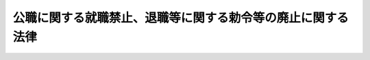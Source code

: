 .. _S27HO094:

============================================================
公職に関する就職禁止、退職等に関する勅令等の廃止に関する法律
============================================================

.. raw:: html
    
    
    <b>公職に関する就職禁止、退職等に関する勅令等の廃止に関する法律<br>
    （昭和二十七年四月二十一日法律第九十四号）</b><br><br><p>
    <a name="1000000000000000000000000000000000000000000000000000000000001000000000000000000"></a>
    　左に掲げる法令は、廃止する。
    </p><div class="number"><b><a name="1000000000000000000000000000000000000000000000000000000000001000000001000000000">一</a>
    </b>
    　公職に関する就職禁止、退職等に関する勅令（昭和二十二年勅令第一号）
    </div>
    <div class="number"><b><a name="1000000000000000000000000000000000000000000000000000000000001000000002000000000">二</a>
    </b>
    　昭和二十年勅令第五百四十二号ポツダム宣言の受諾に伴い発する命令に関する件に基く衆議院議員の議員候補者たるべき者の資格確認に関する件（昭和二十一年内務省令第二号）
    </div>
    <div class="number"><b><a name="1000000000000000000000000000000000000000000000000000000000001000000003000000000">三</a>
    </b>
    　昭和二十二年勅令第一号の特例に関する勅令（昭和二十二年勅令第六十一号）
    </div>
    <div class="number"><b><a name="1000000000000000000000000000000000000000000000000000000000001000000004000000000">四</a>
    </b>
    　昭和二十年勅令第五百四十二号ポツダム宣言の受諾に伴い発する命令に関する件に基く昭和二十二年勅令第一号第八条に対する特例に関する命令（昭和二十二年閣令、内務省令第五号）
    </div>
    <div class="number"><b><a name="1000000000000000000000000000000000000000000000000000000000001000000005000000000">五</a>
    </b>
    　昭和二十二年勅令第一号の規定による覚書該当者等の地方農業調整委員会、市町村農業調整委員会及び地区農業調整委員会の委員への就職禁止に関する命令（昭和二十三年総理庁令、農林省令第十二号）
    </div>
    <div class="number"><b><a name="1000000000000000000000000000000000000000000000000000000000001000000006000000000">六</a>
    </b>
    　内閣総理大臣から覚書に掲げる条項に該当する者でない旨の確認を受けていない者の立候補の特例に関する命令（昭和二十三年総理庁令第七十六号）
    </div>
    <div class="number"><b><a name="1000000000000000000000000000000000000000000000000000000000001000000007000000000">七</a>
    </b>
    　昭和二十二年勅令第一号の規定による覚書該当者等の農業協同組合、農業協同組合連合会及び水産業協同組合の役員等への就職禁止に関する命令（昭和二十四年総理庁令、農林省令第二号）
    </div>
    <div class="number"><b><a name="1000000000000000000000000000000000000000000000000000000000001000000008000000000">八</a>
    </b>
    　昭和二十二年勅令第一号の規定による覚書該当者等の土地改良区及び土地改良区連合の役員等への就職禁止に関する命令（昭和二十四年総理府令、農林省令第一号）
    </div>
    <div class="number"><b><a name="1000000000000000000000000000000000000000000000000000000000001000000009000000000">九</a>
    </b>
    　公職に関する就職禁止、退職等に関する勅令の規定による覚書該当者の指定の解除に関する法律（昭和二十六年法律第二百六十八号）
    </div>
    
    
    
    <br><a name="5000000000000000000000000000000000000000000000000000000000000000000000000000000"></a>
    　　　<a name="5000000001000000000000000000000000000000000000000000000000000000000000000000000"><b>附　則　抄</b></a>
    <br><p></p><div class="item"><b>１</b>
    　この法律は、日本国との平和条約の最初の効力発生の日から施行する。
    </div>
    <div class="item"><b>２</b>
    　この法律施行の際旧公職に関する就職禁止、退職等に関する勅令（昭和二十二年勅令第一号）第五条第一項の規定の適用を受けている者は、他の法令に別段の定のある場合を除く外、この法律施行の日において、公私の恩給、年金その他の手当又は利益を受ける権利又は資格を取得する。この場合において必要な事項は、政令で定める。
    </div>
    <div class="item"><b>３</b>
    　この法律施行前にした行為に対する罰則の適用については、なお従前の例による。
    </div>
    
    <br><br>